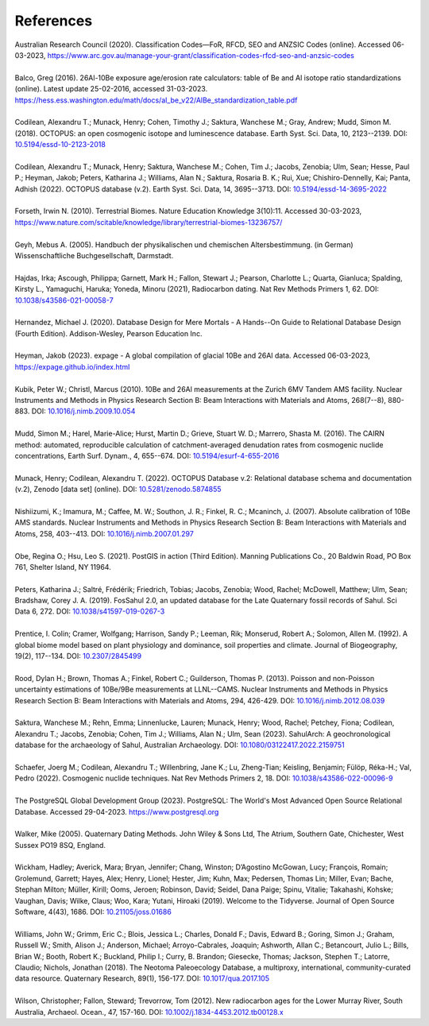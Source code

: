 ==========
References
==========

| Australian Research Council (2020). Classification Codes—FoR, RFCD, SEO and ANZSIC Codes (online). Accessed 06-03-2023, https://www.arc.gov.au/manage-your-grant/classification-codes-rfcd-seo-and-anzsic-codes
| 
| Balco, Greg (2016). 26Al-10Be exposure age/erosion rate calculators: table of Be and Al isotope ratio standardizations (online). Latest update 25-02-2016, accessed 31-03-2023. https://hess.ess.washington.edu/math/docs/al_be_v22/AlBe_standardization_table.pdf
| 
| Codilean, Alexandru T.; Munack, Henry; Cohen, Timothy J.; Saktura, Wanchese M.; Gray, Andrew; Mudd, Simon M. (2018). OCTOPUS: an open cosmogenic isotope and luminescence database. Earth Syst. Sci. Data, 10, 2123--2139. DOI: `10.5194/essd-10-2123-2018 <https://doi.org/10.5194/essd-10-2123-2018>`_
| 
| Codilean, Alexandru T.; Munack, Henry; Saktura, Wanchese M.; Cohen, Tim J.; Jacobs, Zenobia; Ulm, Sean; Hesse, Paul P.; Heyman, Jakob; Peters, Katharina J.; Williams, Alan N.; Saktura, Rosaria B. K.; Rui, Xue; Chishiro-Dennelly, Kai; Panta, Adhish (2022). OCTOPUS database (v.2). Earth Syst. Sci. Data, 14, 3695--3713. DOI: `10.5194/essd-14-3695-2022 <https://doi.org/10.5194/essd-14-3695-2022>`_
| 
| Forseth, Irwin N. (2010). Terrestrial Biomes. Nature Education Knowledge 3(10):11. Accessed 30-03-2023, `https://www.nature.com/scitable/knowledge/library/terrestrial-biomes-13236757/ <https://www.nature.com/scitable/knowledge/library/terrestrial-biomes-13236757/>`_
| 
| Geyh, Mebus A. (2005). Handbuch der physikalischen und chemischen Altersbestimmung. (in German) Wissenschaftliche Buchgesellschaft, Darmstadt.
| 
| Hajdas, Irka; Ascough, Philippa; Garnett, Mark H.; Fallon, Stewart J.; Pearson, Charlotte L.; Quarta, Gianluca; Spalding, Kirsty L., Yamaguchi, Haruka; Yoneda, Minoru (2021), Radiocarbon dating. Nat Rev Methods Primers 1, 62. DOI: `10.1038/s43586-021-00058-7 <https://doi.org/10.1038/s43586-021-00058-7>`_
| 
| Hernandez, Michael J. (2020). Database Design for Mere Mortals - A Hands--On Guide to Relational Database Design (Fourth Edition). Addison-Wesley, Pearson Education Inc.
|
| Heyman, Jakob (2023). expage - A global compilation of glacial 10Be and 26Al data. Accessed 06-03-2023, `https://expage.github.io/index.html <https://expage.github.io/index.html>`_
| 
| Kubik, Peter W.; Christl, Marcus (2010). 10Be and 26Al measurements at the Zurich 6MV Tandem AMS facility. Nuclear Instruments and Methods in Physics Research Section B: Beam Interactions with Materials and Atoms, 268(7--8), 880-883. DOI: `10.1016/j.nimb.2009.10.054 <https://doi.org/10.1016/j.nimb.2009.10.054>`_
| 
| Mudd, Simon M.; Harel, Marie-Alice; Hurst, Martin D.; Grieve, Stuart W. D.; Marrero, Shasta M. (2016). The CAIRN method: automated, reproducible calculation of catchment-averaged denudation rates from cosmogenic nuclide concentrations, Earth Surf. Dynam., 4, 655--674. DOI: `10.5194/esurf-4-655-2016 <https://doi.org/10.5194/esurf-4-655-2016>`_
| 
| Munack, Henry; Codilean, Alexandru T. (2022). OCTOPUS Database v.2: Relational database schema and documentation (v.2), Zenodo [data set] (online). DOI: `10.5281/zenodo.5874855 <https://doi.org/10.5281/zenodo.5874855>`_
|
| Nishiizumi, K.; Imamura, M.; Caffee, M. W.; Southon, J. R.; Finkel, R. C.; Mcaninch, J. (2007). Absolute calibration of 10Be AMS standards. Nuclear Instruments and Methods in Physics Research Section B: Beam Interactions with Materials and Atoms, 258, 403--413. DOI: `10.1016/j.nimb.2007.01.297 <https://doi.org/10.1016/j.nimb.2007.01.297>`_
|
| Obe, Regina O.; Hsu, Leo S. (2021). PostGIS in action (Third Edition). Manning Publications Co., 20 Baldwin Road, PO Box 761, Shelter Island, NY 11964.
| 
| Peters, Katharina J.; Saltré, Frédérik; Friedrich, Tobias; Jacobs, Zenobia; Wood, Rachel; McDowell, Matthew; Ulm, Sean; Bradshaw, Corey J. A. (2019). FosSahul 2.0, an updated database for the Late Quaternary fossil records of Sahul. Sci Data 6, 272. DOI: `10.1038/s41597-019-0267-3 <https://doi.org/10.1038/s41597-019-0267-3>`_
| 
| Prentice, I. Colin; Cramer, Wolfgang; Harrison, Sandy P.; Leeman, Rik; Monserud, Robert A.; Solomon, Allen M. (1992). A global biome model based on plant physiology and dominance, soil properties and climate. Journal of Biogeography, 19(2), 117--134. DOI: `10.2307/2845499 <https://doi.org/10.2307/2845499>`_
|
| Rood, Dylan H.; Brown, Thomas A.; Finkel, Robert C.; Guilderson, Thomas P. (2013). Poisson and non-Poisson uncertainty estimations of 10Be/9Be measurements at LLNL--CAMS. Nuclear Instruments and Methods in Physics Research Section B: Beam Interactions with Materials and Atoms, 294, 426-429. DOI: `10.1016/j.nimb.2012.08.039 <https://doi.org/10.1016/j.nimb.2012.08.039>`_
| 
| Saktura, Wanchese M.; Rehn, Emma; Linnenlucke, Lauren; Munack, Henry; Wood, Rachel; Petchey, Fiona; Codilean, Alexandru T.; Jacobs, Zenobia; Cohen, Tim J.; Williams, Alan N.; Ulm, Sean (2023). SahulArch: A geochronological database for the archaeology of Sahul, Australian Archaeology. DOI: `10.1080/03122417.2022.2159751 <https://doi.org/10.1080/03122417.2022.2159751>`_
|
| Schaefer, Joerg M.; Codilean, Alexandru T.; Willenbring, Jane K.; Lu, Zheng-Tian; Keisling, Benjamin; Fülöp, Réka-H.; Val, Pedro (2022). Cosmogenic nuclide techniques. Nat Rev Methods Primers 2, 18. DOI: `10.1038/s43586-022-00096-9 <https://doi.org/10.1038/s43586-022-00096-9>`_
| 
| The PostgreSQL Global Development Group (2023). PostgreSQL: The World's Most Advanced Open Source Relational Database. Accessed 29-04-2023. https://www.postgresql.org
|
| Walker, Mike (2005). Quaternary Dating Methods. John Wiley & Sons Ltd, The Atrium, Southern Gate, Chichester, West Sussex PO19 8SQ, England.
| 
| Wickham, Hadley; Averick, Mara; Bryan, Jennifer; Chang, Winston; D’Agostino McGowan, Lucy; François, Romain; Grolemund, Garrett; Hayes, Alex; Henry, Lionel; Hester, Jim; Kuhn, Max; Pedersen, Thomas Lin; Miller, Evan; Bache, Stephan Milton; Müller, Kirill; Ooms, Jeroen; Robinson, David; Seidel, Dana Paige; Spinu, Vitalie; Takahashi, Kohske; Vaughan, Davis; Wilke, Claus; Woo, Kara; Yutani, Hiroaki (2019). Welcome to the Tidyverse. Journal of Open Source Software, 4(43), 1686. DOI: `10.21105/joss.01686 <https://doi.org/10.21105/joss.01686>`_
|
| Williams, John W.; Grimm, Eric C.; Blois, Jessica L.; Charles, Donald F.; Davis, Edward B.; Goring, Simon J.; Graham, Russell W.; Smith, Alison J.; Anderson, Michael; Arroyo-Cabrales, Joaquin; Ashworth, Allan C.; Betancourt, Julio L.; Bills, Brian W.; Booth, Robert K.; Buckland, Philip I.; Curry, B. Brandon; Giesecke, Thomas; Jackson, Stephen T.; Latorre, Claudio; Nichols, Jonathan (2018). The Neotoma Paleoecology Database, a multiproxy, international, community-curated data resource. Quaternary Research, 89(1), 156-177. DOI: `10.1017/qua.2017.105 <https://doi.org/10.1017/qua.2017.105>`_
|
| Wilson, Christopher; Fallon, Steward; Trevorrow, Tom (2012). New radiocarbon ages for the Lower Murray River, South Australia, Archaeol. Ocean., 47, 157-160. DOI: `10.1002/j.1834-4453.2012.tb00128.x <https://doi.org/10.1002/j.1834-4453.2012.tb00128.x>`_